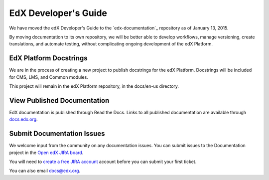 ######################
EdX Developer's Guide
######################

We have moved the edX Developer's Guide to the `edx-documentation`_ repository
as of January 13, 2015.

By moving documentation to its own repository, we will be better able to
develop workflows, manage versioning, create translations, and automate
testing, without complicating ongoing development of the edX Platform.

.. _edx_documentation: https://github.com/edx/edx-documentation

******************************
EdX Platform Docstrings
******************************

We are in the process of creating a new project to publish docstrings for the
edX Platform. Docstrings will be included for CMS, LMS, and Common modules.

This project will remain in the edX Platform repository, in the docs/en-us
directory.

******************************
View Published Documentation
******************************

EdX documentation is published through Read the Docs. Links to all published
documentation are available through `docs.edx.org`_.

.. _docs.edx.org: http://docs.edx.org

******************************
Submit Documentation Issues
******************************

We welcome input from the community on any documentation issues.  You can
submit issues to the Documentation project in the `Open edX JIRA board`_.

You will need to `create a free JIRA account`_ account before you can submit your first
ticket.

.. _create a free JIRA account: https://openedx.atlassian.net/admin/users/sign-up
.. _Open edX JIRA board: https://openedx.atlassian.net

You can also email docs@edx.org.
